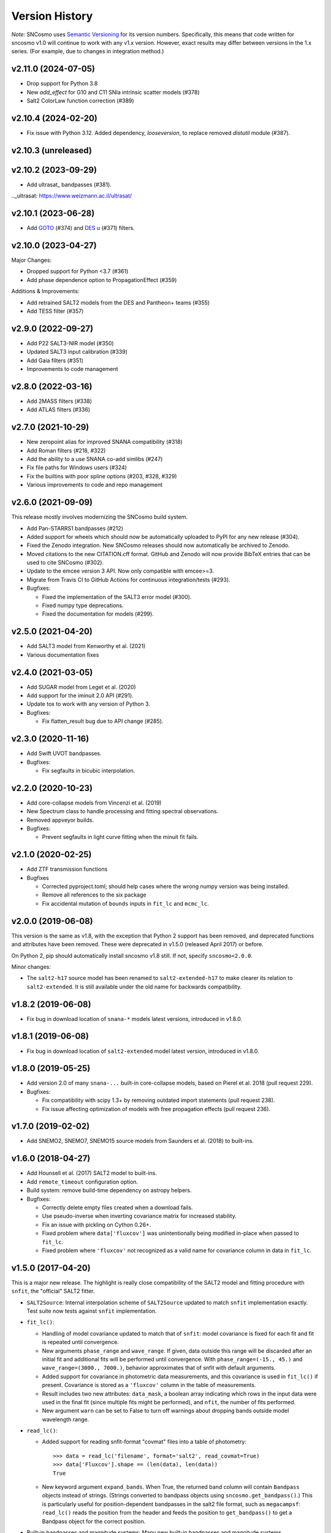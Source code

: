 ===============
Version History
===============

*Note:* SNCosmo uses `Semantic Versioning <http://semver.org>`_ for
its version numbers. Specifically, this means that code written for
sncosmo v1.0 will continue to work with any v1.x version. However,
exact results may differ between versions in the 1.x series. (For
example, due to changes in integration method.)

v2.11.0 (2024-07-05)
====================

- Drop support for Python 3.8
- New `add_effect` for G10 and C11 SNIa intrinsic scatter models (#378)
- Salt2 ColorLaw function correction (#389)


v2.10.4 (2024-02-20)
====================

- Fix issue with Python 3.12. Added dependency, `looseversion`, to replace removed `distutil` module (#387).

v2.10.3 (unreleased)
====================

v2.10.2 (2023-09-29)
====================

- Add ultrasat_ bandpasses (#381).

.._ultrasat: https://www.weizmann.ac.il/ultrasat/

v2.10.1 (2023-06-28)
====================

- Add GOTO_ (#374) and `DES u`_ (#371) filters.

.. _GOTO: https://goto-observatory.org/
.. _DES u: https://noirlab.edu/science/programs/ctio/filters/Dark-Energy-Camera

v2.10.0 (2023-04-27)
====================

Major Changes:

- Dropped support for Python <3.7 (#361)

- Add phase dependence option to PropagationEffect (#359)

Additions & Improvements:

- Add retrained SALT2 models from the DES and Pantheon+ teams (#355)
  
- Add TESS filter (#357)

v2.9.0 (2022-09-27)
===================

- Add P22 SALT3-NIR model (#350)

- Updated SALT3 input calibration (#339)

- Add Gaia filters (#351)

- Improvements to code management

v2.8.0 (2022-03-16)
===================

- Add 2MASS filters (#338)

- Add ATLAS filters (#336)

v2.7.0 (2021-10-29)
===================

- New zeropoint alias for improved SNANA compatibility (#318)

- Add Roman filters (#218, #322)

- Add the ability to a use SNANA co-add simlibs (#247)

- Fix file paths for Windows users (#324)

- Fix the builtins with poor spline options (#203, #328, #329)

- Various improvements to code and repo management

v2.6.0 (2021-09-09)
===================

This release mostly involves modernizing the SNCosmo build system.

- Add Pan-STARRS1 bandpasses (#212)

- Added support for wheels which should now be automatically uploaded to PyPI
  for any new release (#304).

- Fixed the Zenodo integration. New SNCosmo releases should now automatically
  be archived to Zenodo.

- Moved citations to the new CITATION.cff format. GitHub and Zenodo will now
  provide BibTeX entries that can be used to cite SNCosmo (#302).

- Update to the emcee version 3 API. Now only compatible with emcee>=3.

- Migrate from Travis CI to GitHub Actions for continuous integration/tests
  (#293).

- Bugfixes:

  - Fixed the implementation of the SALT3 error model (#300).

  - Fixed numpy type deprecations.

  - Fixed the documentation for models (#299).


v2.5.0 (2021-04-20)
===================

- Add SALT3 model from Kenworthy et al. (2021)

- Various documentation fixes

v2.4.0 (2021-03-05)
===================

- Add SUGAR model from Leget et al. (2020)

- Add support for the iminuit 2.0 API (#291).

- Update tox to work with any version of Python 3.

- Bugfixes:

  - Fix flatten_result bug due to API change (#285).

v2.3.0 (2020-11-16)
===================

- Add Swift UVOT bandpasses.

- Bugfixes:

  - Fix segfaults in bicubic interpolation.

v2.2.0 (2020-10-23)
===================

- Add core-collapse models from Vincenzi et al. (2019)

- New Spectrum class to handle processing and fitting spectral observations.

- Removed appveyor builds.

- Bugfixes:

  - Prevent segfaults in light curve fitting when the minuit fit fails.

v2.1.0 (2020-02-25)
===================

- Add ZTF transmission functions

- Bugfixes

  - Corrected pyproject.toml; should help cases where the wrong numpy
    version was being installed.

  - Remove all references to the six package

  - Fix accidental mutation of ``bounds`` inputs in ``fit_lc`` and
    ``mcmc_lc``.

v2.0.0 (2019-06-08)
===================

This version is the same as v1.8, with the exception that Python 2 support
has been removed, and deprecated functions and attributes have been removed.
These were deprecated in v1.5.0 (released April 2017) or before.

On Python 2, pip should automatically install sncosmo v1.8 still. If not,
specify ``sncosmo<2.0.0``.

Minor changes:

- The ``salt2-h17`` source model has been renamed to ``salt2-extended-h17``
  to make clearer its relation to ``salt2-extended``. It is still available
  under the old name for backwards compatibility.

v1.8.2 (2019-06-08)
===================

- Fix bug in download location of ``snana-*`` models latest versions,
  introduced in v1.8.0.

v1.8.1 (2019-06-08)
===================

- Fix bug in download location of ``salt2-extended`` model latest version,
  introduced in v1.8.0.

v1.8.0 (2019-05-25)
===================

- Add version 2.0 of many ``snana-...`` built-in core-collapse models,
  based on Pierel et al. 2018 (pull request 229).

- Bugfixes:

  - Fix compatibility with scipy 1.3+ by removing outdated import statements
    (pull request 238).

  - Fix issue affecting optimization of models with free propagation effects
    (pull request 236).

v1.7.0 (2019-02-02)
===================

- Add SNEMO2, SNEMO7, SNEMO15 source models from Saunders et al. (2018)
  to built-ins.


v1.6.0 (2018-04-27)
===================

- Add Hounsell et al. (2017) SALT2 model to built-ins.

- Add ``remote_timeout`` configuration option.
  
- Build system: remove build-time dependency on astropy helpers.

- Bugfixes:

  - Correctly delete empty files created when a download fails.

  - Use pseudo-inverse when inverting covariance matrix for increased stability.

  - Fix an issue with pickling on Cython 0.26+.

  - Fixed problem where ``data['fluxcov']`` was unintentionally being modified
    in-place when passed to ``fit_lc``.

  - Fixed problem where ``'fluxcov'`` not recognized as a valid name for
    covariance column in data in ``fit_lc``.


v1.5.0 (2017-04-20)
===================

This is a major new release. The highlight is really close compatibility of
the SALT2 model and fitting procedure with ``snfit``, the "official" SALT2
fitter.

- ``SALT2Source``: Internal interpolation scheme of ``SALT2Source``
  updated to match ``snfit`` implementation exactly. Test suite now tests
  against ``snfit`` implementation.

- ``fit_lc()``:

  - Handling of model covariance updated to match that of ``snfit``: model
    covariance is fixed for each fit and fit is repeated until convergence.
    
  - New arguments ``phase_range`` and ``wave_range``. If given,
    data outside this range will be discarded after an initial fit and
    additional fits will be performed until convergence.
    With ``phase_range=(-15., 45.)`` and ``wave_range=(3000., 7000.)``,
    behavior approximates that of snfit with default arguments.

  - Added support for covariance in photometric data measurements, and
    this covariance is used in ``fit_lc()`` if present. Covariance
    is stored as a ``'fluxcov'`` column in the table of measurements.

  - Result includes two new attributes: ``data_mask``, a boolean array
    indicating which rows in the input data were used in the final fit
    (since multiple fits might be performed), and ``nfit``, the number
    of fits performed.

  - New argument ``warn`` can be set to False to turn off warnings about
    dropping bands outside model wavelength range.

- ``read_lc()``:

  - Added support for reading snfit-format "covmat" files into
    a table of photometry::

      >>> data = read_lc('filename', format='salt2', read_covmat=True)
      >>> data['Fluxcov'].shape == (len(data), len(data))
      True

  - New keyword argument ``expand_bands``. When True, the returned band
    column will contain ``Bandpass`` objects instead of strings. (Strings
    converted to bandpass objects using ``sncosmo.get_bandpass()``.) This
    is particularly useful for position-dependent bandpasses in the salt2
    file format, such as ``megacampsf``: ``read_lc()`` reads the position from
    the header and feeds the position to ``get_bandpass()`` to get a Bandpass
    object for the correct position.

- Built-in bandpasses and magnitude systems: Many new built-in bandpasses
  and magnitude systems.

- Configuration: The environment variable ``SNCOSMO_DATA_DIR`` can be
  used to set the path to the data directory. If set, it takes
  precedence over the ``data_dir`` variable in the configuration file
  (``$HOME/.astropy/config/sncosmo.cfg``).


v1.4.0 (2016-11-16)
===================

- ``SFD98Map`` and ``get_ebv_from_map`` deprecated in favor of separate package
  `sfdmap <http://github.com/kbarbary/sfdmap>`_ which has vastly improved
  performance (200x faster) for the typical case of scalar coordinates in
  ICRS frame.

- ``animate_source()`` deprecated. This is a "fun extra" that is difficult
  to test and no longer seems to work.

- Cython implementation of extinction functions has been factored out into
  a separate Python module called ``extinction``, which is now a dependency.

- ``Model.bandflux()`` and ``Source.bandflux()`` now integrate on a
  fixed wavelength grid of 5 angstroms regardless of the wavelength
  grid of the bandpass. This will result in small differences in
  results from previous sncosmo versions.

- The internal (publicly undocumented) ``Spectrum`` class now acts
  more like ``Model``; in particular, its ``bandflux()`` method now
  behaves the same way.  As ``Spectrum`` backs ``SpectralMagSystem``,
  this makes the integration of models and zeropoint spectra more
  consistent.

- Experimental (non-public) support for aliases for bandpasses,
  such as ``'SDSS::g'`` for ``'sdssg'``.

- Sources now use cubic rather than quadratic spline interpolation internally.
  
- ``Model.source_peakmag()`` and ``Model.set_source_peakmag()`` added
  as convenience functions for ``Model.source.peakmag()`` and
  ``Model.source.set_peakmag()`` respectively.

- **[Bugfix]** Fixed missing import of ``math`` module in ``mcmc_lc()``
  when using the ``priors`` keyword. [Backported to v1.3.1]
  [`#143 <https://github.com/sncosmo/sncosmo/issues/143>`_]


v1.3.0 (2016-06-30)
===================

This is mostly a bugfix release, but it also **drops support for Python 2.6.**
Python 2.7 is now the minimum supported Python version.

- Updates for compatibility with AstroPy 1.2.

- The registry now handles subclasses more robustly. For example,
  if ``magsys`` is an instance of ``SpectralMagSystem``, the following
  used to fail::

      sncosmo.register(magsys, 'name')
      sncosmo.get_magsystem('name')

  Now this works.  [`#132 <https://github.com/sncosmo/sncosmo/issues/132>`_]

- **[Bugfix]** ``SALT2Source`` had a bug under Python 3 (only)
  yielding drastically wrong fluxes. Python 2 was not affected. [`#138
  <https://github.com/sncosmo/sncosmo/issues/138>`_]

v1.2.0 (2015-12-01)
===================

- **[API change]** Registry functions moved to the top-level namespace, as
  follows:

  - ``sncosmo.registry.register()`` -> ``sncosmo.register()``
  - ``sncosmo.registry.register_loader()`` -> ``sncosmo.register_loader()``
  - ``sncosmo.registry.retrieve()`` -> deprecated, use class-specific
    functions such as ``sncosmo.get_bandpass()``.

  The old import paths will still work for backwards compatibility.

- ``nest_lc()`` now uses the ``nestle`` module under the hood. A new
  keyword ``method`` is available which selects different sampling
  methods implemented by ``nestle``. The new methods provide potential
  efficiency gains.

- The MLCS2k2 model is now available as a built-in Source, with the
  name ``'mlcs2k2'``.

- Bandpasses from the Carnegie Supernova Project added to built-ins.

- In ``realize_lcs()``, a new ``scatter`` keyword makes adding noise
  optional.

- **[Bugfix]** Fix built-in Bessell bandpass definitions, which were
  wrong by a term proportional to inverse wavelength. This was due to
  misinterpretation of the trasmission units. [backported to v1.1.1]
  [`#111 <https://github.com/sncosmo/sncosmo/issues/111>`_]


v1.1.0 (2015-08-12)
===================

This is a mostly bugfix release with more solid support for Python 3.

- Added ``Model.color()`` method.
  
- Remove ``loglmax`` from result of ``nest_lc()``, which was not
  officially documented or supported. Use ``np.max(res.logl)`` instead.

- Fixed bug that caused non-reproducible behavior in
  ``nest_lc()`` even when ``numpy.random.seed()`` was called
  directly beforehand.
  [`#102 <https://github.com/sncosmo/sncosmo/issues/102>`_]

- Fixed file I/O problems on Python 3 related to string encoding.
  [`#83 <https://github.com/sncosmo/sncosmo/issues/83>`_,
  `#85 <https://github.com/sncosmo/sncosmo/issues/85>`_]

- Fixed problem with SDSS bandpasses being stored as integers internally,
  preventing them from being used with models with dust.
  [`#100 <https://github.com/sncosmo/sncosmo/issues/100>`_,
  `#101 <https://github.com/sncosmo/sncosmo/issues/101>`_]

- Fixed problem where built-in source name and version strings were being
  dropped. [`#82 <https://github.com/sncosmo/sncosmo/issues/82>`_]

- Minor doc fixes.



v1.0.0 (2015-02-23)
===================

- **[API change]** The API of ``mcmc_lc`` has changed significantly
    (the function was marked experimental in previous release).

- **[Deprecation]** In result of ``fit_lc``, ``res.cov_names`` changed to
  ``res.vparam_names``.

- **[Deprecation]** In result of ``nest_lc``, ``res.param_names``
  changed to ``res.vparam_names``. This is for compatibility between
  the results of ``fit_lc`` and ``nest_lc``.
  [`#30 <https://github.com/sncosmo/sncosmo/issues/30>`_]

- **[Deprecation]** Deprecate ``flatten`` keyword argument in
  ``fit_lc()`` in favor of explicit use of ``flatten_result()``
  function.

- Many new built-in models.

- Many new built-in bandpasses.

- New remote data fetching system.

- SALT2 model covariance available via ``Model.bandfluxcov()`` method and
  ``modelcov=True`` keyword argument passed to ``fit_lc``.

- New simulation function, ``zdist``, generates a distribution of redshifts
  given a volumetric rate function and cosmology.

- New simulation function, ``realize_lcs``, simulates light curve data given a
  model, parameters, and observations.

- Add color-related keyword arguments to ``plot_lc()``.

- Add ``tighten_ylim`` keyword argument to ``plot_lc()``.

- Add ``chisq()`` function and use internally in ``fit_lc()``.

- Add ``SFD98Map`` class for dealing with SFD (1998) dust maps persistently so
  that the underlying FITS files are opened only once. 

- Update ``get_ebv_from_map()`` to work with new SkyCoord class in
  ``astropy.coordinates`` available in astropy v0.3 onward. Previously, this
  function did not work with astropy v0.4.x (where older coordinates classes
  had been removed).

- Update to new configuration system available in astropy v0.4 onward.
  This makes this release incompatible with astropy versions less than
  0.4.

- Now compatible with Python 3.

- Increased test coverage.

- Numerous minor bugfixes.


v0.4.0 (2014-03-26)
===================

This is non-backwards-compatible release, due to changes in the way
models are defined. These changes were made after feedback on the initial
design.

The most major change is a new central class ``Model`` used throughout
the pacakge. A ``Model`` instance encompasses a ``Source`` and zero or
more ``PropagationEffect`` instances. This is so that different
source models (e.g., SALT2 or spectral time series models) can be
combined with arbitrary dust models. The best way to think about this
is ``Source`` and ``PropagationEffect`` define the rest-frame behavior
of a SN and dust, and a ``Model`` puts these together to determine the
observer-frame behavior.

- New classes:

  - ``sncosmo.Model``: new main container class
  - ``sncosmo.Source``: replaces existing ``Model``
  - ``sncosmo.TimeSeriesSource``: replaces existing ``TimeSeriesModel``
  - ``sncosmo.StretchSource``: replaces existing ``StretchModel``
  - ``sncosmo.SALT2Source``: replaces existing ``SALT2Model``
  - ``sncosmo.PropagationEffect``
  - ``sncosmo.CCM89Dust``
  - ``sncosmo.OD94Dust``
  - ``sncosmo.F99Dust``

- New public functions:

  - ``sncosmo.read_griddata_ascii``: Read file with ``phase wave flux`` rows
  - ``sncosmo.read_griddata_fits``
  - ``sncosmo.write_griddata_fits``
  - ``sncosmo.nest_lc``: Nested sampling parameter estimation of SN model
  - ``sncosmo.simulate_vol`` (EXPERIMENTAL): simulation convenience function.

- Built-ins:

  - updated SALT2 model URLs
  - added SALT2 version 2.4 (Betoule et al 2014)

- Improvements to ``sncosmo.plot_lc``: flexibility and layout

- Many bugfixes


v0.3.0 (2013-11-07)
===================

This is a release with mostly bugfixes but a few new features,
designed to be backwards compatible with v0.2.0 ahead of API changes
coming in the next version.

- New Functions:

  - ``sncosmo.get_ebv_from_map``: E(B-V) at given coordinates from SFD map. 
  - ``sncosmo.read_snana_ascii``: Read SNANA ascii format files.
  - ``sncosmo.read_snana_fits``: Read SNANA FITS format files.
  - ``sncosmo.read_snana_simlib``: Read SNANA ascii "SIMLIB" files.

- registry is now case-independent. All of the following now work::

      sncosmo.get_magsystem('AB')
      sncosmo.get_magsystem('Ab')
      sncsomo.get_magsystem('ab')

- Photometric data can be unordered in time. Internally, the data are
  sorted before being used in fitting and typing.

- Numerous bugfixes.


v0.2.0 (2013-08-20)
===================

- Added SN 2011fe Nearby Supernova Factory data to built-in models as
  ``'2011fe'``

- Previously "experimental" functions now included:

  - ``sncosmo.fit_lc`` (previously ``sncosmo.fit_model``)
  - ``sncosmo.read_lc`` (previously ``sncosmo.readlc``)
  - ``sncosmo.write_lc`` (previously ``sncosmo.writelc``)
  - ``sncosmo.plot_lc`` (previously ``sncosmo.plotlc``)

- New functions:

  - ``sncosmo.load_example_data``: Example photometric data.
  - ``sncosmo.mcmc_lc``: Markov Chain Monte Carlo parameter estimation.
  - ``sncosmo.animate_model``: Model animation using matplotlib.animation.

- Fitting: ``sncosmo.fit_lc`` now uses the iminuit package for
  minimization by default. This requires the iminuit package to be
  installed, but the old minimizer (from scipy) can still be used by
  setting the keyword ``method='l-bfgs-b'``.

- Plotting: Ability to plot model synthetic photometry
  without observed data, using the syntax::

      >>> sncosmo.plot_lc(model=model, bands=['band1', 'band2'])

- Photometric data format: Photometric data format is now more
  flexible, allowing various names for table columns.

v0.1.0 (2013-07-15)
===================

Initial release.
